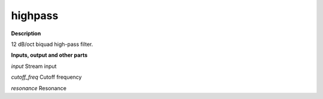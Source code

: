 highpass
========

.. _highpass:

**Description**

12 dB/oct biquad high-pass filter.

**Inputs, output and other parts**

*input* Stream input

*cutoff_freq* Cutoff frequency

*resonance* Resonance

